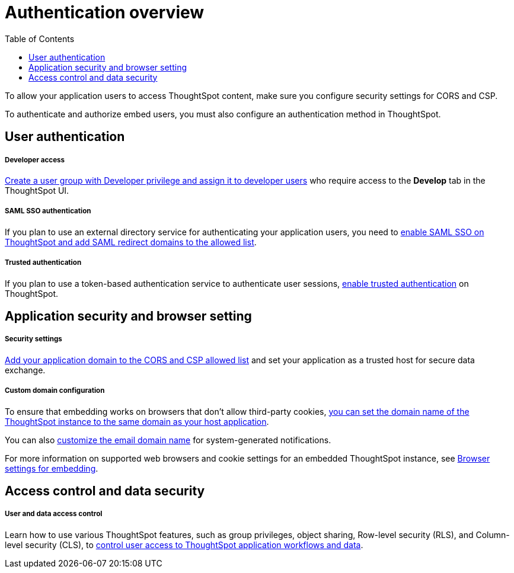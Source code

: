 = Authentication overview
:toc: true

:page-title: ThoughtSpot authentication overview 
:page-pageid: auth-overview
:page-description: You can configure SAML SSO, trusted authentication method and security settings to authenticate embed users and authorize cross-origin content requests.
 
To allow your application users to access ThoughtSpot content, make sure you configure security settings for CORS and CSP.

To authenticate and authorize embed users, you must also configure an authentication method in ThoughtSpot. 


== User authentication

[div boxDiv boxFullWidth]
--
+++<h5>Developer access</h5>+++

xref:user-roles.adoc[Create a user group with Developer privilege and assign it to developer users] who require access to the *Develop* tab in the ThoughtSpot UI.
--

[div boxDiv boxFullWidth]
--
+++<h5>SAML SSO authentication</h5>+++

If you plan to use an external directory service for authenticating your application users, you need to xref:configure-saml.adoc[enable SAML SSO on ThoughtSpot and add SAML redirect domains to the allowed list].  
--

[div boxDiv boxFullWidth]
--
+++ <h5>Trusted authentication</h5>+++

If you plan to use a token-based authentication service to authenticate user sessions,  xref:trusted-authentication.adoc[enable trusted authentication] on ThoughtSpot.
--

== Application security and browser setting

[div boxDiv boxFullWidth]
--
+++<h5>Security settings</h5>+++

xref:security-settings.adoc[Add your application domain to the CORS and CSP allowed list] and set your application as a trusted host for secure data exchange.
--

[div boxDiv boxFullWidth]
--
+++<h5>Custom domain configuration</h5>+++

To ensure that embedding works on browsers that don't allow third-party cookies, xref:custom-domain-configuration.adoc[you can set the domain name of the ThoughtSpot instance to the same domain as your host application]. 

You can also xref:custom-domain-configuration.adoc[customize the email domain name] for system-generated notifications.

For more information on supported web browsers and cookie settings for an embedded ThoughtSpot instance, see xref:browser-settings.adoc[Browser settings for embedding].
--

== Access control and data security

[div boxDiv boxFullWidth]
--
+++<h5>User and data access control</h5>+++

Learn how to use various ThoughtSpot features, such as group privileges, object sharing, Row-level security (RLS), and Column-level security (CLS), to xref:configure-user-access.adoc[control user access to ThoughtSpot application workflows and data]. 
--
